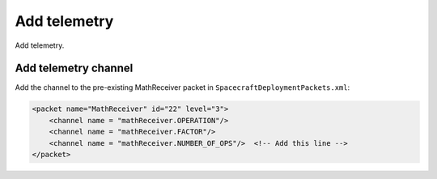 Add telemetry
=============
Add telemetry.

Add telemetry channel
---------------------
Add the channel to the pre-existing MathReceiver packet in ``SpacecraftDeploymentPackets.xml``:

.. code-block:: xml

    <packet name="MathReceiver" id="22" level="3">
        <channel name = "mathReceiver.OPERATION"/>
        <channel name = "mathReceiver.FACTOR"/>
        <channel name = "mathReceiver.NUMBER_OF_OPS"/>  <!-- Add this line -->
    </packet>